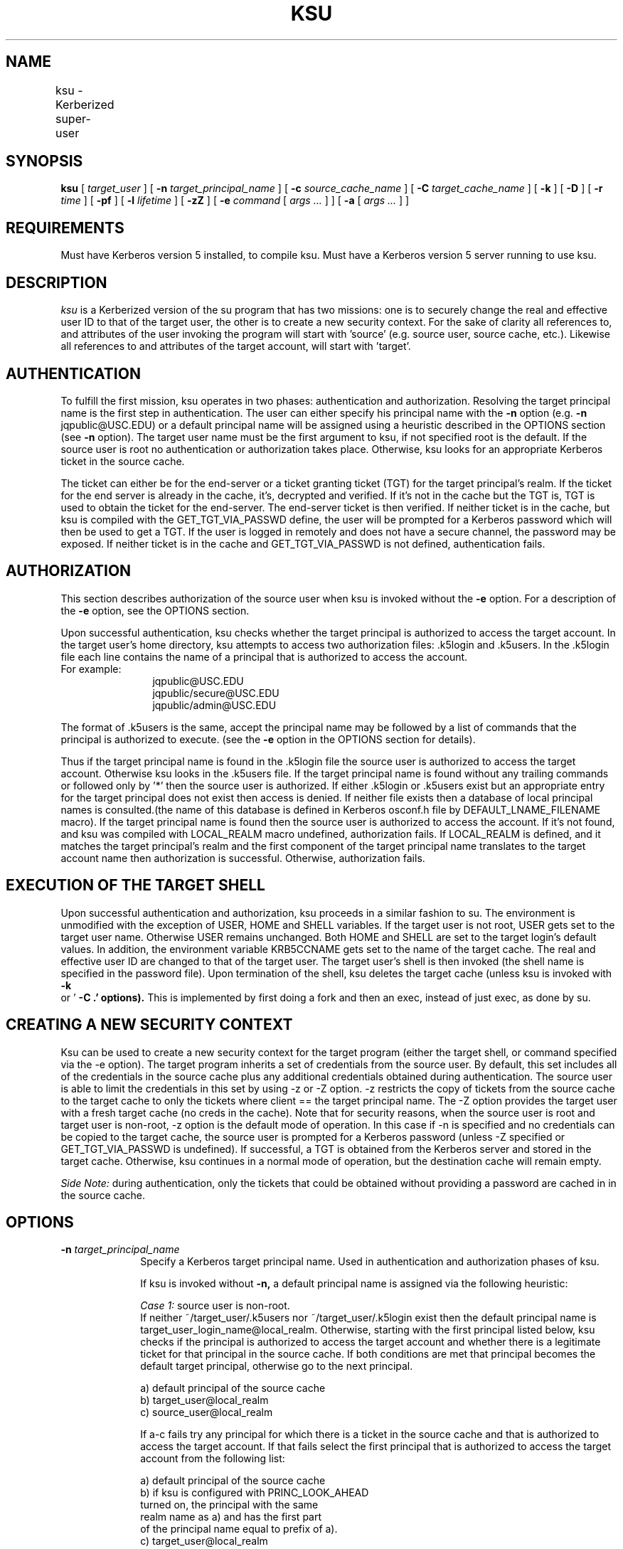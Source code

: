.\" Copyright (c) 1994 by the University of Southern California
.\"
.\" EXPORT OF THIS SOFTWARE from the United States of America may
.\"     require a specific license from the United States Government.
.\"     It is the responsibility of any person or organization contemplating
.\"     export to obtain such a license before exporting.
.\"
.\" WITHIN THAT CONSTRAINT, permission to copy, modify, and distribute
.\"     this software and its documentation in source and binary forms is
.\"     hereby granted, provided that any documentation or other materials
.\"     related to such distribution or use acknowledge that the software
.\"     was developed by the University of Southern California. 
.\"
.\" DISCLAIMER OF WARRANTY.  THIS SOFTWARE IS PROVIDED "AS IS".  The
.\"     University of Southern California MAKES NO REPRESENTATIONS OR
.\"     WARRANTIES, EXPRESS OR IMPLIED.  By way of example, but not
.\"     limitation, the University of Southern California MAKES NO
.\"     REPRESENTATIONS OR WARRANTIES OF MERCHANTABILITY OR FITNESS FOR ANY
.\"     PARTICULAR PURPOSE. The University of Southern
.\"     California shall not be held liable for any liability nor for any
.\"     direct, indirect, or consequential damages with respect to any
.\"     claim by the user or distributor of the ksu software.
.\"
.\" KSU was writen by:  Ari Medvinsky, ari@isi.edu
.TH KSU 1 "Kerberos Version 5.3" 
.SH NAME
ksu \- Kerberized super-user    	
.SH SYNOPSIS
.B ksu 
[
.I target_user
] [
.B \-n
.I target_principal_name 
] [
.B \-c
.I source_cache_name
] [
.B \-C
.I target_cache_name
] [
.B \-k
] [
.B \-D
] [
.B \-r
.I time
] [
.B \-pf
] [
.B \-l 
.I lifetime
] [
.B \-zZ
] [
.B \-e
.I command
[
.I args ...
] ] [
.B \-a 
[
.I args ...
] ] 
.br
.SH REQUIREMENTS
Must have Kerberos version 5 installed, to compile ksu.
Must have a Kerberos version 5 server running to use ksu.
.br
.SH DESCRIPTION
.I ksu
is a Kerberized version of the su program that has two missions:
one is to securely change the real and effective user ID to that
of the target user, the other is to create a new security context.
For the sake of clarity all references to, and attributes of
the user invoking the program will start with 'source' (e.g.
source user, source cache, etc.).  Likewise all references
to and attributes of the target account, will start with 'target'.
.br
.SH AUTHENTICATION
To fulfill the first mission, ksu operates in two phases: authentication
and authorization.  Resolving the target principal name is the
first step in authentication.  The user
can either specify his principal name with the
.B \-n
option
(e.g.
.B \-n
jqpublic@USC.EDU) or a default principal name will be assigned
using a heuristic described in the OPTIONS section (see
.B \-n
option).
The target user name must be the first argument to ksu, if not specified
root is the default.  If the source user is root no authentication
or authorization takes place.  Otherwise, ksu looks for an appropriate
Kerberos ticket in the source cache.
.PP
The ticket can either be for
the end-server
or a ticket granting ticket (TGT) for the target principal's realm.  If the
ticket for the end server is already in the cache, it's, decrypted and
verified.  If it's not in the cache but the TGT is, TGT is used to
obtain the ticket for the end-server.   The end-server ticket is then
verified.  If neither ticket is in the cache, but ksu is compiled
with the GET_TGT_VIA_PASSWD define, the user will be prompted
for a Kerberos password which will then be used to get a TGT.
If the user is logged in remotely and
does not have a secure channel, the password may be exposed.
If neither ticket is in the cache and GET_TGT_VIA_PASSWD is not defined,
authentication fails.
.br
.SH AUTHORIZATION
This section describes authorization of the source user when ksu
is invoked without the
.B \-e
option.
For a description of the
.B \-e
option, see the OPTIONS section.
.PP
Upon successful authentication, ksu checks whether the target principal
is authorized to access the target account.
In the target user's home directory, ksu attempts to access
two authorization files: .k5login and .k5users.  In the .k5login  
file each line contains the name of a
principal that is authorized to access the account.
.TP 12
For example:
jqpublic@USC.EDU
.br
jqpublic/secure@USC.EDU
.br
jqpublic/admin@USC.EDU
.PP
The format of .k5users is the same, accept the
principal name may be followed by a list of commands that
the principal is authorized to execute. (see the
.B \-e
option in the OPTIONS section for details).
.PP
Thus if the target principal
name is found in the .k5login file the source user is authorized to access
the target account. Otherwise ksu looks in the .k5users file.
If the target principal name is found without any trailing commands
or followed only by '*' then the source user is authorized.  
If either .k5login or .k5users exist but an appropriate entry for the target
principal does not exist then access is denied. If neither
file exists then a database of local principal names is
consulted.(the name of this database is defined in Kerberos osconf.h
file by DEFAULT_LNAME_FILENAME macro). If the target principal name is
found then the source user is authorized to access the account.
If it's not found, and ksu was compiled with LOCAL_REALM macro undefined,
authorization fails. If LOCAL_REALM is defined, and it matches
the target principal's realm and the first component of the
target principal name translates to the target account name then
authorization is successful.  Otherwise, authorization fails.
.br
.SH EXECUTION OF THE TARGET SHELL
Upon successful authentication and authorization, ksu
proceeds in a similar fashion to su.  The environment
is unmodified with the exception of USER, HOME and SHELL variables.
If the target user is not root, USER gets set to the target user
name. Otherwise USER remains unchanged. Both HOME and SHELL are
set to the target login's default values.
In addition, the environment variable KRB5CCNAME gets set to the
name of the target cache.
The real and effective user ID are changed to that of the
target user.  The target user's shell is then invoked
(the shell name is specified in the password file).
Upon termination of the shell, ksu deletes the target cache (unless
ksu is invoked with
.B \-k
 or '
.B \-C .' options).
This is implemented by first doing a fork and then an exec, instead
of just exec, as done by su.
.br
.SH CREATING A NEW SECURITY CONTEXT
.PP
Ksu can be used to create a new security context for the
target program (either the target
shell, or command specified via the -e option).
The target program inherits a set
of credentials from the source user.
By default, this set includes all of the credentials
in the source cache plus any
additional credentials obtained during authentication.
The source user is able to limit the credentials in this set
by using -z or -Z option.
-z restricts the copy of tickets from the source cache
to the target cache to only the tickets where client ==
the target principal name.  The -Z option
provides the target user with a fresh target cache
(no creds in the cache). Note that for security reasons,
when the source user is root and target user is non-root,
-z option is the default mode of operation.  In this
case if -n is specified and no credentials can be copied
to the target cache, the source user is prompted for
a Kerberos password (unless -Z specified or GET_TGT_VIA_PASSWD is
undefined). If successful, a TGT is obtained
from the Kerberos server and stored in the target cache.
Otherwise, ksu continues in a normal mode of operation, but
the destination cache will remain empty.
.PP
\fISide Note:\fP during authentication, only the tickets that could be
obtained without providing a password are cached in
in the source cache.
.SH OPTIONS
.TP 10
\fB\-n \fItarget_principal_name
Specify a Kerberos target principal name.
Used in authentication and authorization
phases of ksu.

If ksu is invoked without
.B \-n,
a default principal name is
assigned via the following heuristic:

\fICase 1:\fP source user is non-root.
.br
If neither ~/target_user/.k5users
nor ~/target_user/.k5login exist then
the default principal name is
target_user_login_name@local_realm. Otherwise,
starting with the first principal listed below,
ksu checks if the principal is authorized
to  access the target account and whether
there is a legitimate ticket for that principal
in the source cache. If both conditions are met
that principal becomes the default target principal,
otherwise go to the next principal.

a) default principal of the source cache
.br
b) target_user@local_realm
.br
c) source_user@local_realm

If a-c fails try any principal for which there is
a ticket in the source cache and that is
authorized to access the target account.
If that fails select the first principal that
is authorized to access the target account from
the following list:

a) default principal of the source cache
.br
b) if ksu is configured with PRINC_LOOK_AHEAD
.br
   turned on, the principal with the same
.br
   realm name as a) and has the first part
.br
   of the principal name equal to prefix of a).
.br
c) target_user@local_realm
.br
d) source_user@local_realm

If all fails select the first authorized principal
(from .k5login, .k5users file).  	

\fICase 2:\fP source user is root.
.br
If the target user is non-root then the
default principal name is target_user@local_realm.
Else, if the source cache exists the default
principal name is set to the default principal
of the source cache. If the source cache does not
exist, default principal name is set to
root@local_realm.
.TP 10
\fB\-c \fIsource_cache_name
Specify source cache name (e.g.
.B \-c
FILE:/tmp/my_cache).
If
.B \-c
option is not used then the
name is obtained from KRB5CCNAME environment variable.
If KRB5CCNAME is not defined the source cache name
is set to krb5cc_<source uid>.
.TP 10
\fB\-C \fItarget_cache_name
Specify the target cache name (e.g.
.B \-C
FILE:/tmp/target_cache).
If '.' is specified (e.g. ksu
\-C .) ksu uses the source
cache and does not create a new target cache. Note:
this case requires both source and target user
to have read and write permissions for the source cache.
If
.B \-C
option is not used, the default target cache name is
set to krb5cc_<target uid>.(gen_sym()),
where gen_sim generates a new number such that
the resulting cache does not already exist.
.br
For example: krb5cc_1984.2
.TP 10
\fB\-k
Do not delete the target cache upon termination of the
target shell or a command (
.B \-e
command).
Without
.B \-k,
ksu deletes the target cache upon termination
of the source cache unless the '-C .' option was used.
.TP 10
\fB\-D
turn on debug mode.
.TP 10
\fITicket granting ticket options: -l lifetime -r time -pf\fP
The ticket granting ticket options only apply to the
case where there are no appropriate tickets in
the cache to authenticate the source user. In this case
if ksu is configured to prompt users for a
Kerberos password (GET_TGT_VIA_PASSWD is defined),
the ticket granting
ticket options that are specified will be used
when getting a ticket granting ticket from the Kerberos
server.
.TP 10
\fB\-l \fIlifetime
option specifies the lifetime (in hours) to be
requested for the ticket; if this option is not
specified, the  default ticket lifetime
(configured by each site) is used instead.
.TP 10
\fB\-r \fItime
option  specifies  that  the  RENEWABLE  option
should be requested for the ticket, and specifies
(in hours) the desired total lifetime of the ticket.
.TP 10
\fB\-p
option specifies that the PROXIABLE option should  be
requested for the ticket.
.TP 10
\fB\-f
option specifies that the FORWARDABLE  option  should
be requested for the ticket.
.TP 10
\fB\-z
restrict the copy of tickets from the source cache
to the target cache to only the tickets where client ==
the target principal name. Use the
.B \-n
option
if you want the tickets for other then the default
principal. Note that the
.B \-z 
option is mutually
exclusive with '-C .' and -Z options.
.TP 10
\fB\-Z
Don't copy any tickets from the source cache to the
target cache. Just create a fresh target cache,
where the default principal name of the cache is
initialized to the target principal name.  Note that
.B \-Z
option is mutually
exclusive with '-C .' and -z options.
.TP 10
\fB\-e \fIcommand [args ...]
ksu proceeds exactly the same as if it was invoked without the
.B \-e
option,
except instead of executing the target shell, ksu executes the
specified command (Example of usage: ksu bob
.B \-e
ls
.B \-lag).

\fIThe authorization algorithm for -e is as follows:\fP

If the source user is root, no authorization takes place and             
the command is executed.  If source user id != 0, and .k5users
file does not exist, authorization fails.
Otherwise, .k5users file must have an
appropriate entry for target principal
to get authorized.

\fIThe .k5users file format:\fP

A single principal entry on each line
that may be followed by a list of commands that
the principal is authorized to execute.
A principal name followed by a '*' means
that the user is authorized to execute
any command. Thus, in the following example:

jqpublic@USC.EDU ls mail /local/kerberos/klist
.br
jqpublic/secure@USC.EDU *
.br
jqpublic/admin@USC.EDU

jqpublic@USC.EDU is only authorized to execute ls, mail
and klist commands. jqpublic/secure@USC.EDU is authorized
to execute any command. jqpublic/admin@USC.EDU is not
authorized to execute any command.  Note, that
jqpublic/admin@USC.EDU is authorized to execute
the target shell (regular ksu, without the
.B \-e
option) but jqpublic@USC.EDU is not.

The commands listed after the principal name must
be either a full path names or just the program name.
In the second case, CMD_PATH specifying the location
of authorized programs, must be defined at the
compilation time of ksu.               

\fIWhich command gets executed ?\fP

If the source user is root or the user
is authorized to execute any command ('*' entry)
then command can be either a full or a relative
path leading to the target program.
Otherwise, the user must specify either a full
path or just the program name.
.TP 10
\fB\-a \fIargs
specify arguments to be passed to the target shell.
Note: that all flags and parameters following -a
will be passed to the shell, thus all options
intended for ksu must precede
.B \-a.
.B \-a
option can be used to simulate the
.B \-e
option if used as follows:
.B \-a
.B \-c
[command [arguments]].
.B \-c
is interpreted by the c-shell to execute the command.
.PP
.SH INSTALLATION INSTRUCTIONS
ksu can be compiled with the following flags (see the makefile):
.TP 10
\fILOCAL_REALM\fP 
possible values: the name of the local realm
or '.' in which case krb.conf is used to get
up the local realm name.
.TP 10
\fIGET_TGT_VIA_PASSWD\fP 
in case no appropriate tickets are found in the source
cache, the user will be prompted for a Kerberos
password.  The password is then used to get a
ticket granting ticket from the Kerberos server.
The danger of configuring ksu with this macro is
if the source user is loged in remotely and does not
have a secure channel, the password may get exposed.
.TP 10
\fIPRINC_LOOK_AHEAD\fP
during the resolution of the default principal name,
PRINC_LOOK_AHEAD enables ksu to find principal names          
in the .k5users file that have a common prefix with
the default principal of the source cache.              
.TP 10
\fICMD_PATH\fP
specifies a list of directories containing programs
that users are authorized to execute (via .k5users file). 
.TP 10
SAMPLE CONFIGURATION:
KSU_OPTS = -DLOCAL_REALM='"ISI.EDU"' -DGET_TGT_VIA_PASSWD 
-DPRINC_LOOK_AHEAD -DCMD_PATH='"/bin /usr/ucb /local/bin"
.TP 10
PERMISSIONS FOR KSU
ksu should be owned by root and have the set user id  bit turned on.   
.TP 10
END-SERVER ENTRY     
ksu attempts to get a ticket for the end server just as 
Kerberized telnet and rlogin.  Thus, there must be
an entry for the server in the Kerberos database
(e.g. host/nii.isi.edu@ISI.EDU). k5srvtab must be in
an appropriate location.               
